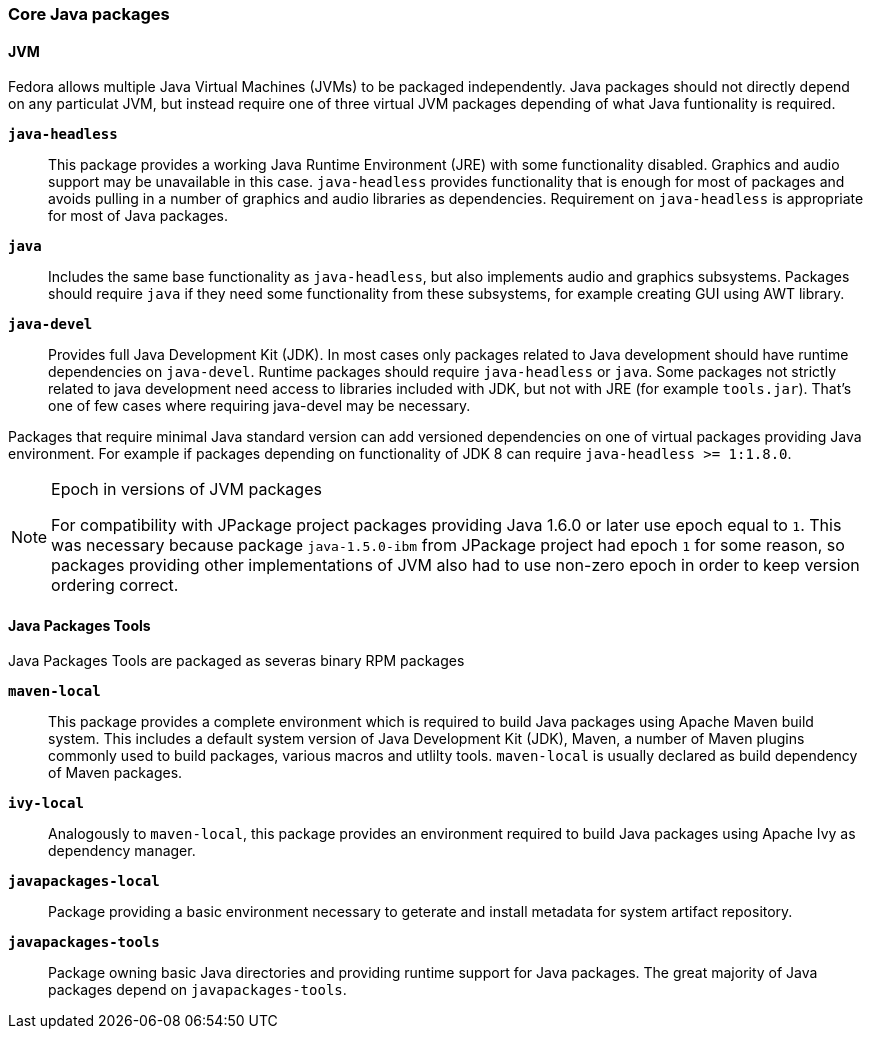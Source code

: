 === Core Java packages

==== JVM

Fedora allows multiple Java Virtual Machines (JVMs) to be packaged
independently.  Java packages should not directly depend on any
particulat JVM, but instead require one of three virtual JVM packages
depending of what Java funtionality is required.

*`java-headless`*::

    This package provides a working Java Runtime Environment (JRE)
    with some functionality disabled.  Graphics and audio support may
    be unavailable in this case.  `java-headless` provides
    functionality that is enough for most of packages and avoids
    pulling in a number of graphics and audio libraries as
    dependencies.  Requirement on `java-headless` is appropriate for
    most of Java packages.

*`java`*::

    Includes the same base functionality as `java-headless`, but also
    implements audio and graphics subsystems.  Packages should require
    `java` if they need some functionality from these subsystems, for
    example creating GUI using AWT library.

*`java-devel`*::

    Provides full Java Development Kit (JDK).  In most cases only
    packages related to Java development should have runtime
    dependencies on `java-devel`.  Runtime packages should require
    `java-headless` or `java`.  Some packages not strictly related to
    java development need access to libraries included with JDK, but
    not with JRE (for example `tools.jar`).  That's one of few cases
    where requiring java-devel may be necessary.

Packages that require minimal Java standard version can add versioned
dependencies on one of virtual packages providing Java environment.
For example if packages depending on functionality of JDK 8 can
require `java-headless >= 1:1.8.0`.

.Epoch in versions of JVM packages
[NOTE]
=======
For compatibility with JPackage project packages providing Java 1.6.0
or later use epoch equal to `1`.  This was necessary because package
`java-1.5.0-ibm` from JPackage project had epoch `1` for some reason,
so packages providing other implementations of JVM also had to use
non-zero epoch in order to keep version ordering correct.
=======


==== Java Packages Tools

Java Packages Tools are packaged as severas binary RPM packages

*`maven-local`*::

    This package provides a complete environment which is required to
    build Java packages using Apache Maven build system.  This
    includes a default system version of Java Development Kit (JDK),
    Maven, a number of Maven plugins commonly used to build packages,
    various macros and utlilty tools.  `maven-local` is usually
    declared as build dependency of Maven packages.

*`ivy-local`*::

    Analogously to `maven-local`, this package provides an environment
    required to build Java packages using Apache Ivy as dependency
    manager.

*`javapackages-local`*::

    Package providing a basic environment necessary to geterate and
    install metadata for system artifact repository.

*`javapackages-tools`*::

    Package owning basic Java directories and providing runtime
    support for Java packages.  The great majority of Java packages
    depend on `javapackages-tools`.
